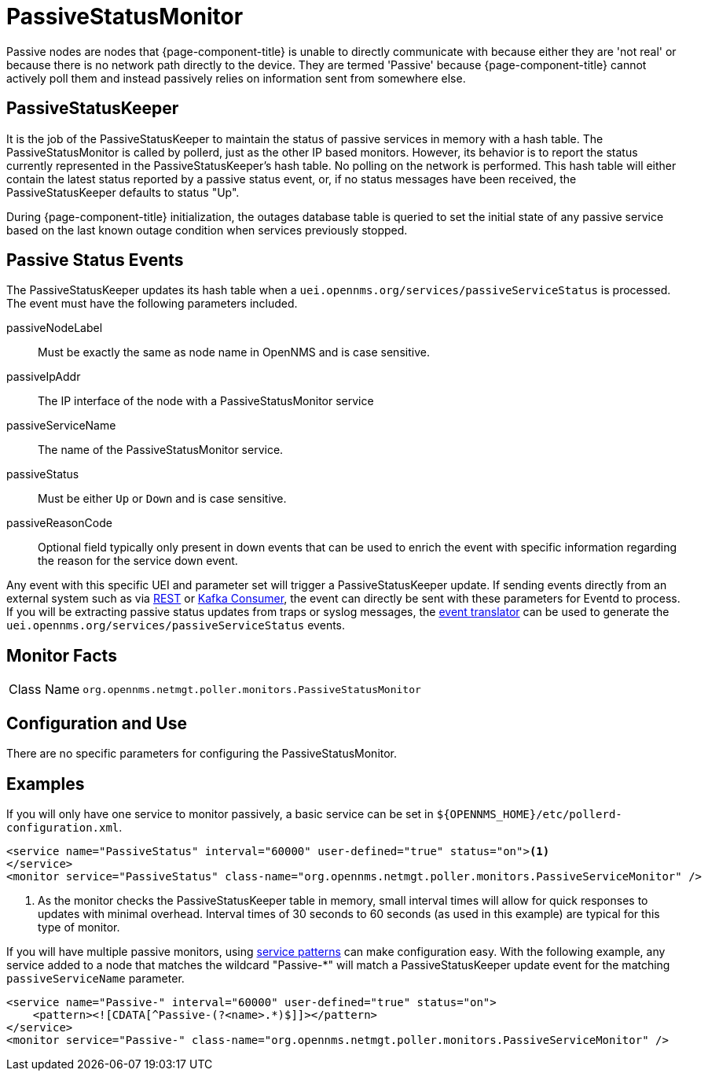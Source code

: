 
= PassiveStatusMonitor

Passive nodes are nodes that {page-component-title} is unable to directly communicate with because either they are 'not real' or because there is no network path directly to the device.
They are termed 'Passive' because {page-component-title} cannot actively poll them and instead passively relies on information sent from somewhere else.

[[ref-passivestatuskeeper]]
== PassiveStatusKeeper
It is the job of the PassiveStatusKeeper to maintain the status of passive services in memory with a hash table.
The PassiveStatusMonitor is called by pollerd, just as the other IP based monitors.
However, its behavior is to report the status currently represented in the PassiveStatusKeeper's hash table.
No polling on the network is performed.
This hash table will either contain the latest status reported by a passive status event, or, if no status messages have been received, the PassiveStatusKeeper defaults to status "Up".

During {page-component-title} initialization, the outages database table is queried to set the initial state of any passive service based on the last known outage condition when services previously stopped.


== Passive Status Events
The PassiveStatusKeeper updates its hash table when a `uei.opennms.org/services/passiveServiceStatus` is processed.
The event must have the following parameters included.

passiveNodeLabel::
Must be exactly the same as node name in OpenNMS and is case sensitive.
passiveIpAddr::
The IP interface of the node with a PassiveStatusMonitor service
passiveServiceName::
The name of the PassiveStatusMonitor service.
passiveStatus::
Must be either `Up` or `Down` and is case sensitive.
passiveReasonCode::
Optional field typically only present in down events that can be used to enrich the event with specific information regarding the reason for the service down event.

Any event with this specific UEI and parameter set will trigger a PassiveStatusKeeper update.
If sending events directly from an external system such as via xref:operation:events/sources/rest.adoc[REST] or xref:operation:events/sources/kafka.adoc[Kafka Consumer], the event can directly be sent with these parameters for Eventd to process.
If you will be extracting passive status updates from traps or syslog messages, the xref:operation:events/event-translator.adoc#ga-event-translator-psk[event translator] can be used to generate the `uei.opennms.org/services/passiveServiceStatus` events.

== Monitor Facts

[cols="1,7"]
|===
| Class Name
| `org.opennms.netmgt.poller.monitors.PassiveStatusMonitor`
|===

== Configuration and Use

There are no specific parameters for configuring the PassiveStatusMonitor.


== Examples

If you will only have one service to monitor passively, a basic service can be set in `$\{OPENNMS_HOME}/etc/pollerd-configuration.xml`.

[source, xml]
----
<service name="PassiveStatus" interval="60000" user-defined="true" status="on"><1>
</service>
<monitor service="PassiveStatus" class-name="org.opennms.netmgt.poller.monitors.PassiveServiceMonitor" />
----
<1> As the monitor checks the PassiveStatusKeeper table in memory, small interval times will allow for quick responses to updates with minimal overhead.
Interval times of 30 seconds to 60 seconds (as used in this example) are typical for this type of monitor.



If you will have multiple passive monitors, using xref:operation:service-assurance/polling-packages.adoc#ga-pollerd-packages-patterns[service patterns] can make configuration easy.
With the following example, any service added to a node that matches the wildcard "Passive-*" will match a PassiveStatusKeeper update event for the matching `passiveServiceName` parameter.

[source, xml]
----
<service name="Passive-" interval="60000" user-defined="true" status="on">
    <pattern><![CDATA[^Passive-(?<name>.*)$]]></pattern>
</service>
<monitor service="Passive-" class-name="org.opennms.netmgt.poller.monitors.PassiveServiceMonitor" />
----
